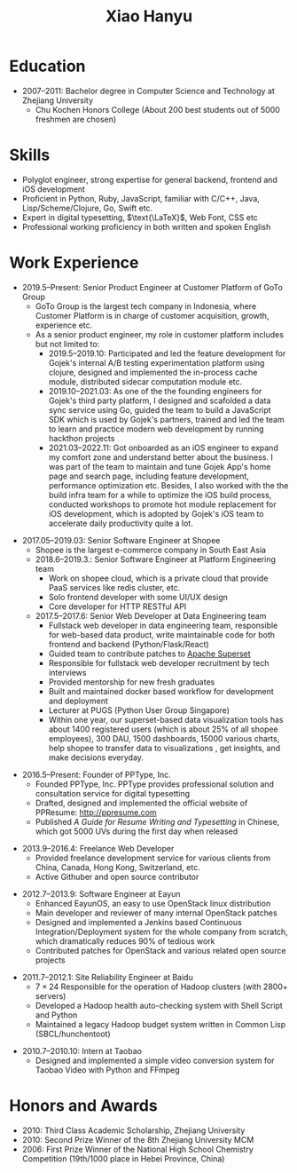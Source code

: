 #+TITLE: Xiao Hanyu

* Education
  - 2007--2011: Bachelor degree in Computer Science and Technology at Zhejiang
    University
    - Chu Kochen Honors College (About 200 best students out of 5000 freshmen
      are chosen)

* Skills

- Polyglot engineer, strong expertise for general backend, frontend and iOS
  development
- Proficient in Python, Ruby, JavaScript, familiar with C/C++, Java,
  Lisp/Scheme/Clojure, Go, Swift etc.
- Expert in digital typesetting, $\text{\LaTeX}$, Web Font, CSS etc
- Professional working proficiency in both written and spoken English

* Work Experience

- 2019.5--Present: Senior Product Engineer at Customer Platform of GoTo Group
  - GoTo Group is the largest tech company in Indonesia, where Customer Platform
    is in charge of customer acquisition, growth, experience etc.
  - As a senior product engineer, my role in customer platform includes but not
    limited to:
    - 2019.5--2019.10: Participated and led the feature development for Gojek's
      internal A/B testing experimentation platform using clojure, designed and
      implemented the in-process cache module, distributed sidecar computation
      module etc.
    - 2019.10--2021.03: As one of the the founding engineers for Gojek's third
      party platform, I designed and scafolded a data sync service using Go,
      guided the team to build a JavaScript SDK which is used by Gojek's
      partners, trained and led the team to learn and practice modern web
      development by running hackthon projects
    - 2021.03--2022.11: Got onboarded as an iOS engineer to expand my comfort
      zone and understand better about the business. I was part of the team to
      maintain and tune Gojek App's home page and search page, including feature
      development, performance optimization etc. Besides, I also worked with the
      the build infra team for a while to optimize the iOS build process,
      conducted workshops to promote hot module replacement for iOS development,
      which is adopted by Gojek's iOS team to accelerate daily productivity
      quite a lot.

\vspace{2mm}

- 2017.05--2019.03: Senior Software Engineer at Shopee
  - Shopee is the largest e-commerce company in South East Asia
  - 2018.6--2019.3.: Senior Software Engineer at Platform Engineering team
    - Work on shopee cloud, which is a private cloud that provide PaaS services
      like redis cluster, etc.
    - Solo frontend developer with some UI/UX design
    - Core developer for HTTP RESTful API
  - 2017.5--2017.6: Senior Web Developer at Data Engineering team
    - Fullstack web developer in data engineering team, responsible for web-based
      data product, write maintainable code for both frontend and backend
      (Python/Flask/React)
    - Guided team to contribute patches to [[https://github.com/apache/incubator-superset][Apache Superset]]
    - Responsible for fullstack web developer recruitment by tech interviews
    - Provided mentorship for new fresh graduates
    - Built and maintained docker based workflow for development and deployment
    - Lecturer at PUGS (Python User Group Singapore)
    - Within one year, our superset-based data visualization tools has about 1400
      registered users (which is about 25% of all shopee employees), 300 DAU, 1500
      dashboards, 15000 various charts, help shopee to transfer data to
      visualizations , get insights, and make decisions everyday.

\vspace{2mm}

- 2016.5--Present: Founder of PPType, Inc.
  - Founded PPType, Inc. PPType provides professional solution and consultation
    service for digital typesetting
  - Drafted, designed and implemented the official website of PPResume:
    [[http://ppresume.com][http://ppresume.com]]
  - Published /A Guide for Resume Writing and Typesetting/ in Chinese, which
    got 5000 UVs during the first day when released

\vspace{2mm}

- 2013.9--2016.4: Freelance Web Developer
  - Provided freelance development service for various clients from China,
    Canada, Hong Kong, Switzerland, etc.
  - Active Githuber and open source contributor

\vspace{2mm}

- 2012.7--2013.9: Software Engineer at Eayun
  - Enhanced EayunOS, an easy to use OpenStack linux distribution
  - Main developer and reviewer of many internal OpenStack patches
  - Designed and implemented a Jenkins based Continuous Integration/Deployment
    system for the whole company from scratch, which dramatically reduces 90% of
    tedious work
  - Contributed patches for OpenStack and various related open source projects

\vspace{2mm}

- 2011.7--2012.1: Site Reliability Engineer at Baidu
  - $7 \times 24$ Responsible for the operation of Hadoop clusters (with 2800+
    servers)
  - Developed a Hadoop health auto-checking system with Shell Script and Python
  - Maintained a legacy Hadoop budget system written in Common Lisp
    (SBCL/hunchentoot)

\vspace{2mm}

- 2010.7--2010.10: Intern at Taobao
  - Designed and implemented a simple video conversion system for Taobao Video
    with Python and FFmpeg

* Honors and Awards

- 2010: Third Class Academic Scholarship, Zhejiang University
- 2010: Second Prize Winner of the 8th Zhejiang University MCM
- 2006: First Prize Winner of the National High School Chemistry
  Competition (19th/1000 place in Hebei Province, China)
